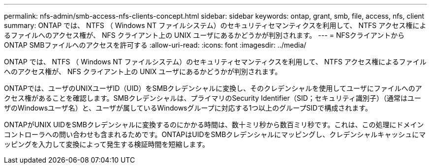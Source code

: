 ---
permalink: nfs-admin/smb-access-nfs-clients-concept.html 
sidebar: sidebar 
keywords: ontap, grant, smb, file, access, nfs, client 
summary: ONTAP では、 NTFS （ Windows NT ファイルシステム）のセキュリティセマンティクスを利用して、 NTFS アクセス権によるファイルへのアクセス権が、 NFS クライアント上の UNIX ユーザにあるかどうかが判別されます。 
---
= NFSクライアントからONTAP SMBファイルへのアクセスを許可する
:allow-uri-read: 
:icons: font
:imagesdir: ../media/


[role="lead"]
ONTAP では、 NTFS （ Windows NT ファイルシステム）のセキュリティセマンティクスを利用して、 NTFS アクセス権によるファイルへのアクセス権が、 NFS クライアント上の UNIX ユーザにあるかどうかが判別されます。

ONTAPでは、ユーザのUNIXユーザID（UID）をSMBクレデンシャルに変換し、そのクレデンシャルを使用してユーザにファイルへのアクセス権があることを確認します。SMBクレデンシャルは、プライマリのSecurity Identifier（SID；セキュリティ識別子）（通常はユーザのWindowsユーザ名）と、ユーザが属しているWindowsグループに対応する1つ以上のグループSIDで構成されます。

ONTAPがUNIX UIDをSMBクレデンシャルに変換するのにかかる時間は、数十ミリ秒から数百ミリ秒です。これは、この処理にドメインコントローラへの問い合わせも含まれるためです。ONTAPはUIDをSMBクレデンシャルにマッピングし、クレデンシャルキャッシュにマッピングを入力して変換によって発生する検証時間を短縮します。
